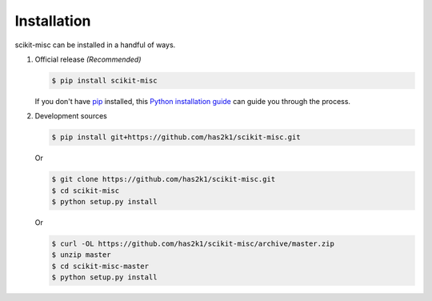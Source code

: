 Installation
============

scikit-misc can be installed in a handful of ways.

1. Official release *(Recommended)*

   .. code-block:: console

       $ pip install scikit-misc

   If you don't have `pip`_ installed, this `Python installation guide`_
   can guide you through the process.


2. Development sources

   .. code-block:: console

       $ pip install git+https://github.com/has2k1/scikit-misc.git

   Or

   .. code-block:: console

       $ git clone https://github.com/has2k1/scikit-misc.git
       $ cd scikit-misc
       $ python setup.py install

   Or

   .. code-block:: console

       $ curl -OL https://github.com/has2k1/scikit-misc/archive/master.zip
       $ unzip master
       $ cd scikit-misc-master
       $ python setup.py install


.. _pip: https://pip.pypa.io
.. _Python installation guide: http://docs.python-guide.org/en/latest/starting/installation/
